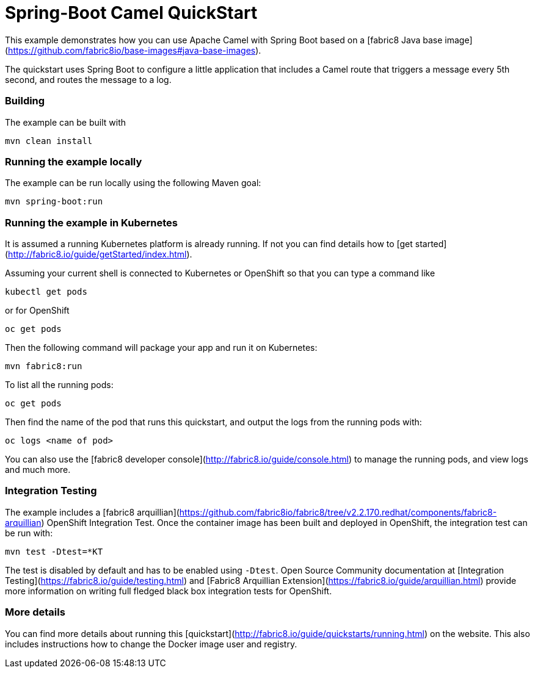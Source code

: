# Spring-Boot Camel QuickStart

This example demonstrates how you can use Apache Camel with Spring Boot
based on a [fabric8 Java base image](https://github.com/fabric8io/base-images#java-base-images).

The quickstart uses Spring Boot to configure a little application that includes a Camel
route that triggers a message every 5th second, and routes the message to a log.


### Building

The example can be built with

    mvn clean install


### Running the example locally

The example can be run locally using the following Maven goal:

    mvn spring-boot:run


### Running the example in Kubernetes

It is assumed a running Kubernetes platform is already running. If not you can find details how to [get started](http://fabric8.io/guide/getStarted/index.html).

Assuming your current shell is connected to Kubernetes or OpenShift so that you can type a command like

```
kubectl get pods
```

or for OpenShift

```
oc get pods
```

Then the following command will package your app and run it on Kubernetes:

```
mvn fabric8:run
```

To list all the running pods:

    oc get pods

Then find the name of the pod that runs this quickstart, and output the logs from the running pods with:

    oc logs <name of pod>

You can also use the [fabric8 developer console](http://fabric8.io/guide/console.html) to manage the running pods, and view logs and much more.


### Integration Testing

The example includes a [fabric8 arquillian](https://github.com/fabric8io/fabric8/tree/v2.2.170.redhat/components/fabric8-arquillian) OpenShift Integration Test. 
Once the container image has been built and deployed in OpenShift, the integration test can be run with:

    mvn test -Dtest=*KT

The test is disabled by default and has to be enabled using `-Dtest`. Open Source Community documentation at [Integration Testing](https://fabric8.io/guide/testing.html) and [Fabric8 Arquillian Extension](https://fabric8.io/guide/arquillian.html) provide more information on writing full fledged black box integration tests for OpenShift. 


### More details

You can find more details about running this [quickstart](http://fabric8.io/guide/quickstarts/running.html) on the website. This also includes instructions how to change the Docker image user and registry.

